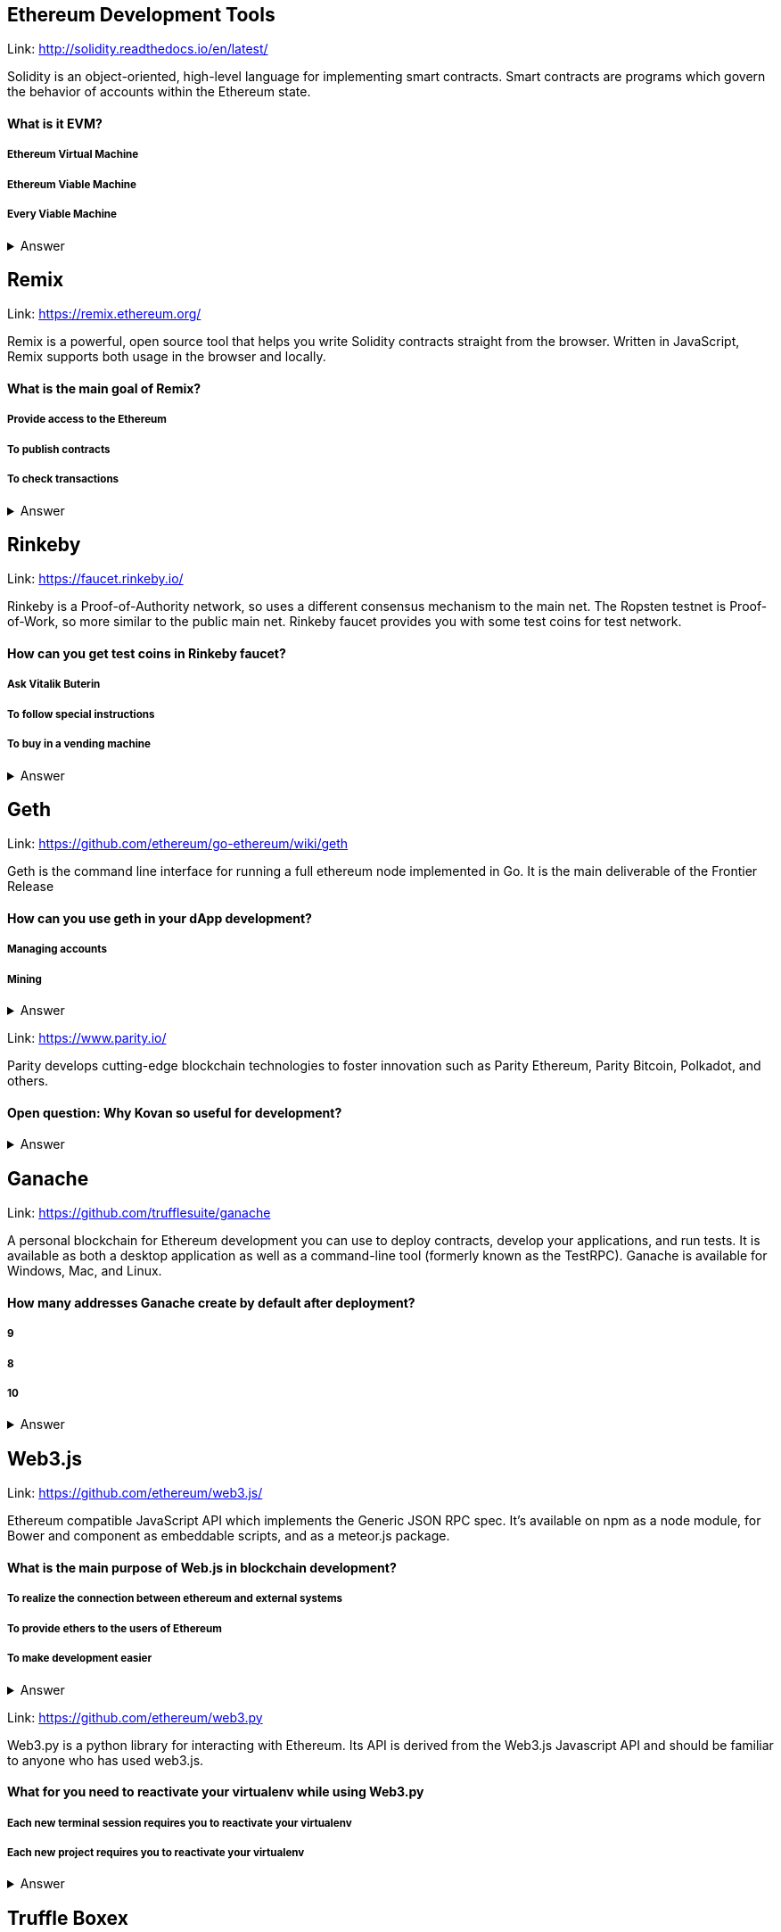 ==  Ethereum Development Tools



Link: http://solidity.readthedocs.io/en/latest/

Solidity is an object-oriented, high-level language for implementing smart contracts. Smart contracts are programs which govern the behavior of accounts within the Ethereum state.


==== What is it EVM?

===== Ethereum Virtual Machine
===== Ethereum Viable Machine
===== Every Viable Machine
+++ <details><summary> +++
    Answer
    +++ </summary><div> +++
----
Ethereum Virtual machine
----
+++ </div></details> +++

== Remix

Link: https://remix.ethereum.org/

Remix is a powerful, open source tool that helps you write Solidity contracts straight from the browser. Written in JavaScript, Remix supports both usage in the browser and locally.


==== What is the main goal of Remix?

===== Provide access to the Ethereum
===== To publish contracts
===== To check transactions
+++ <details><summary> +++
    Answer
    +++ </summary><div> +++
----
Provide access to the Ethereum and To publish contracts
----
+++ </div></details> +++

== Rinkeby

Link: https://faucet.rinkeby.io/

Rinkeby is a Proof-of-Authority network, so uses a different consensus mechanism to the main net. The Ropsten testnet is Proof-of-Work, so more similar to the public main net.
Rinkeby faucet provides you with some test coins for test network.


==== How can you get test coins in Rinkeby faucet?
===== Ask Vitalik Buterin
===== To follow special instructions
===== To buy in a vending machine

+++ <details><summary> +++
    Answer
    +++ </summary><div> +++
----
To follow special instructions
----
+++ </div></details> +++

== Geth

Link: https://github.com/ethereum/go-ethereum/wiki/geth

Geth is the command line interface for running a full ethereum node implemented in Go. It is the main deliverable of the Frontier Release


==== How can you use geth in your dApp development?

===== Managing accounts
===== Mining

+++ <details><summary> +++
    Answer
    +++ </summary><div> +++
----
All answers are correct
----
+++ </div></details> +++

Link: https://www.parity.io/

Parity develops cutting-edge blockchain technologies to foster innovation such as Parity Ethereum, Parity Bitcoin, Polkadot, and others.


==== Open question: Why Kovan so useful for development?

===== 
===== 
+++ <details><summary> +++
    Answer
    +++ </summary><div> +++
----
write you answer
----
+++ </div></details> +++

== Ganache

Link: https://github.com/trufflesuite/ganache

A personal blockchain for Ethereum development you can use to deploy contracts, develop your applications, and run tests. It is available as both a desktop application as well as a command-line tool (formerly known as the TestRPC). Ganache is available for Windows, Mac, and Linux.


==== How many addresses Ganache create by default after deployment?

===== 9
===== 8
===== 10
+++ <details><summary> +++
    Answer
    +++ </summary><div> +++
----
10
----
+++ </div></details> +++

== Web3.js

Link: https://github.com/ethereum/web3.js/

Ethereum compatible JavaScript API which implements the Generic JSON RPC spec. It's available on npm as a node module, for Bower and component as embeddable scripts, and as a meteor.js package.


==== What is the main purpose of Web.js in blockchain development?
===== To realize the connection between ethereum and external systems
===== To provide ethers to the users of Ethereum
===== To make development easier
+++ <details><summary> +++
    Answer
    +++ </summary><div> +++
----
To realize connection between ethereum and external systems
----
+++ </div></details> +++

Link: https://github.com/ethereum/web3.py

Web3.py is a python library for interacting with Ethereum. Its API is derived from the Web3.js Javascript API and should be familiar to anyone who has used web3.js.



==== What for you need to reactivate your virtualenv while using Web3.py
===== Each new terminal session requires you to reactivate your virtualenv
===== Each new project requires you to reactivate your virtualenv

+++ <details><summary> +++
    Answer
    +++ </summary><div> +++
----
Each new terminal session requires you to reactivate your virtualenv
----
+++ </div></details> +++

== Truffle Boxex

Link: http://truffleframework.com/boxes/

Truffle Boxes are helpful boilerplates that allow you to focus on what makes your dapp unique. In addition to Truffle, Truffle Boxes can contain other helpful modules, Solidity contracts & libraries, front-end views and more; all the way up to complete example dapps.

==== Open question: What the most appealing box from truffle suite to you?

===== 
===== 
+++ <details><summary> +++
    Answer
    +++ </summary><div> +++
----write you answer----
+++ </div></details> +++

== Drizzle Box

Link: https://github.com/truffle-box/drizzle-box

This box comes with everything you need to start using smart contracts from a react app with Drizzle. It includes drizzle, drizzle-react, and drizzle-react-components to give you a complete overview of Drizzle's capabilities.


==== What command install Drizzle?

===== truffle create drizzle
===== truffle produce drizzle
===== truffle unbox drizzle
+++ <details><summary> +++
    Answer
    +++ </summary><div> +++
----
truffle unbox drizzle
----
+++ </div></details> +++

== Openzeppelin Solidity

Link: https://github.com/OpenZeppelin/openzeppelin-solidity

OpenZeppelin is a library for secure smart contract development. It provides implementations of standards like ERC20 and ERC721 which you can deploy as-is or extend to suit your needs, as well as Solidity components to build custom contracts and more complex decentralized systems.


==== How to install OpenZeppelin framework?
===== npm install openzeppelin
===== npm install openzeppelin-ethereum
===== install openzeppelin-solidity
+++ <details><summary> +++
    Answer
    +++ </summary><div> +++
----
npm install openzeppelin-solidity
----
+++ </div></details> +++

== Docs

Link: https://ipfs.io/docs/

When you use IPFS, you don’t only download a file from someone else, but your computer can help distribute it, too — when your friend a few blocks away needs the same Wikipedia page, they might be as likely to get it from you like your neighbor.
IPFS makes this possible for web pages, but also for any file a computer might store, whether it’s an MS Word document, an e-mail, an MP3 file, or even a database record.


==== What is the difference between IPFS and MFS?

===== Files in IPFS are content-addressed and immutable; they can be complicated to edit. Mutable File System (MFS) is a tool built into IPFS that lets you treat files like you would a normal name-based filesystem — you can add, remove, move, and edit MFS files and have all the work of updating links and hashes taken care of for you
===== Files in MFS are content-addressed and immutable, they can be complicated to edit. iPFS is a tool built into MFS that lets you treat files like you would a normal name-based filesystem — you can add, remove, move, and edit MFS files and have all the work of updating links and hashes taken care of for you
===== Files in IPFS are content-addressed and immutable, they can be complicated to edit. Mutable File System (MFS) is a separate tool that lets you treat files like you would a normal name-based filesystem — you can add, remove, move, and edit MFS files and have all the work of updating links and hashes taken care of for you
+++ <details><summary> +++
    Answer
    +++ </summary><div> +++
----
Files in IPFS are content-addressed and immutable, they can be complicated to edit. Mutable File System (MFS) is a tool built into IPFS that lets you treat files like you would a normal name-based filesystem — you can add, remove, move, and edit MFS files and have all the work of updating links and hashes taken care of for you
----
+++ </div></details> +++

== Swarm Gateways

Link: http://swarm-gateways.net/

Swarm: Serverless Hosting Incentivised Peer-To-Peer Storage And Content Distribution


==== How to verify that your local Swarm node is running?

=====  http://localhost:8500 
=====  http://localhost:9500 
=====  http://localhost:5000 
+++ <details><summary> +++
    Answer
    +++ </summary><div> +++
----
 http://localhost:8500 
----
+++ </div></details> +++

==Whisper

Link: https://github.com/ethereum/wiki/wiki/Whisper

In a nutshell, whisper is a communication protocol for DApps to communicate with each other.
Some existing solutions are MQ: A distributed messaging system, no inherent privacy safeguards. Bitmessage: Similar in the basic approach of P2P network exchanging messages with baseline PKI for dark comms. 


==== For what type of dApps Whisper can be useful?

===== DApps that need to publish small amounts of information to each other 
===== DApps that need to signal to each other in order to ultimately collaborate on a transaction.

+++ <details><summary> +++
    Answer
    +++ </summary><div> +++
----
All answers are correct
----
+++ </div></details> +++

== Metamask

Link: https://metamask.io/

MetaMask is a bridge that allows you to visit the distributed web of tomorrow in your browser today. It allows you to run Ethereum dApps right in your browser without running a full Ethereum node.


==== What does it mean “seed words”?

===== Cool nickname
===== Mnemonic password

+++ <details><summary> +++
    Answer
    +++ </summary><div> +++
----
Mnemonic password
----
+++ </div></details> +++

== Etherscan

Link: https://etherscan.io/

Etherscan is the leading BlockExplorer for the Ethereum Blockchain. A BlockExplorer is basically a search engine that allows users to easily lookup, confirm and validate transactions that have taken place on the Ethereum Blockchain. We are independently operated and developed by a team of individuals who are truly passionate and excited about the kinds of decentralized information and infrastructure applications that Ethereum makes possible. 


==== Where can you find information about published tokens?

===== https://etherscan.io/
===== https://etherscan.com/
===== https://etherscan.org/
+++ <details><summary> +++
    Answer
    +++ </summary><div> +++
----
https://etherscan.io/
----
+++ </div></details> +++
